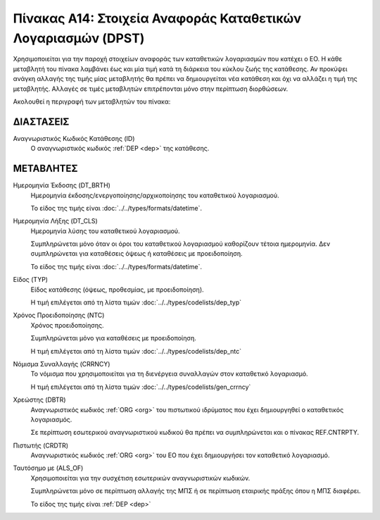 
Πίνακας Α14: Στοιχεία Αναφοράς Καταθετικών Λογαριασμών (DPST)
=============================================================
Χρησιμοποιείται για την παροχή στοιχείων αναφοράς των καταθετικών
λογαριασμών που κατέχει ο ΕΟ.  Η κάθε μεταβλητή του πίνακα λαμβάνει έως και μία
τιμή κατά τη διάρκεια του κύκλου ζωής της κατάθεσης.  Αν προκύψει ανάγκη
αλλαγής της τιμής μίας μεταβλητής θα πρέπει να δημιουργείται νέα κατάθεση και
όχι να αλλάζει η τιμή της μεταβλητής.  Αλλαγές σε τιμές μεταβλητών επιτρέπονται
μόνο στην περίπτωση διορθώσεων.

Ακολουθεί η περιγραφή των μεταβλητών του πίνακα:

ΔΙΑΣΤΑΣΕΙΣ
----------

Αναγνωριστικός Κωδικός Κατάθεσης (ID)
    Ο αναγνωριστικός κωδικός :ref:`DEP <dep>` της κατάθεσης.


ΜΕΤΑΒΛΗΤΕΣ
----------
Ημερομηνία Έκδοσης (DT_BRTH)
    Ημερομηνία έκδοσης/ενεργοποίησης/αρχικοποίησης του καταθετικού λογαριασμού.

    Το είδος της τιμής είναι :doc:`../../types/formats/datetime`.

.. _oidepclose:

Ημερομηνία Λήξης (DT_CLS)
    Ημερομηνία λύσης του καταθετικού λογαριασμού.

    Συμπληρώνεται μόνο όταν οι όροι του καταθετικού λογαριασμού καθορίζουν τέτοια ημερομηνία.  Δεν συμπληρώνεται για καταθέσεις όψεως ή καταθέσεις με προειδοποίηση.

    Το είδος της τιμής είναι :doc:`../../types/formats/datetime`.

Είδος (TYP)
    Είδος κατάθεσης (όψεως, προθεσμίας, με προειδοποίηση).

    Η τιμή επιλέγεται από τη λίστα τιμών :doc:`../../types/codelists/dep_typ`


Χρόνος Προειδοποίησης (NTC)
    Χρόνος προειδοποίησης.
    
    Συμπληρώνεται μόνο για καταθέσεις με προειδοποίηση.
    
    Η τιμή επιλέγεται από τη λίστα τιμών :doc:`../../types/codelists/dep_ntc`

.. _depcurrency:

Νόμισμα Συναλλαγής (CRRNCY)
    Το νόμισμα που χρησιμοποιείται για τη διενέργεια συναλλαγών στον καταθετικό λογαριασμό.

    Η τιμή επιλέγεται από τη λίστα τιμών :doc:`../../types/codelists/gen_crrncy`


Χρεώστης (DBTR)
    Αναγνωριστικός κωδικός :ref:`ORG <org>` του πιστωτικού ιδρύματος που έχει δημιουργηθεί ο καταθετικός λογαριασμός.
    
    Σε περίπτωση εσωτερικού αναγνωριστικού κωδικού θα πρέπει να συμπληρώνεται και ο πίνακας REF.CNTRPTY.


Πιστωτής (CRDTR)
    Αναγνωριστικός κωδικός :ref:`ORG <org>` του ΕΟ που έχει δημιουργήσει τον
    καταθετικό λογαριασμό.

Ταυτόσημο με (ALS_OF)
    Χρησιμοποιείται για την συσχέτιση εσωτερικών αναγνωριστικών κωδικών.

    Συμπληρώνεται μόνο σε περίπτωση αλλαγής της ΜΠΣ ή σε περίπτωση εταιρικής πράξης όπου η ΜΠΣ διαφέρει.

    Το είδος της τιμής είναι :ref:`DEP <dep>`
